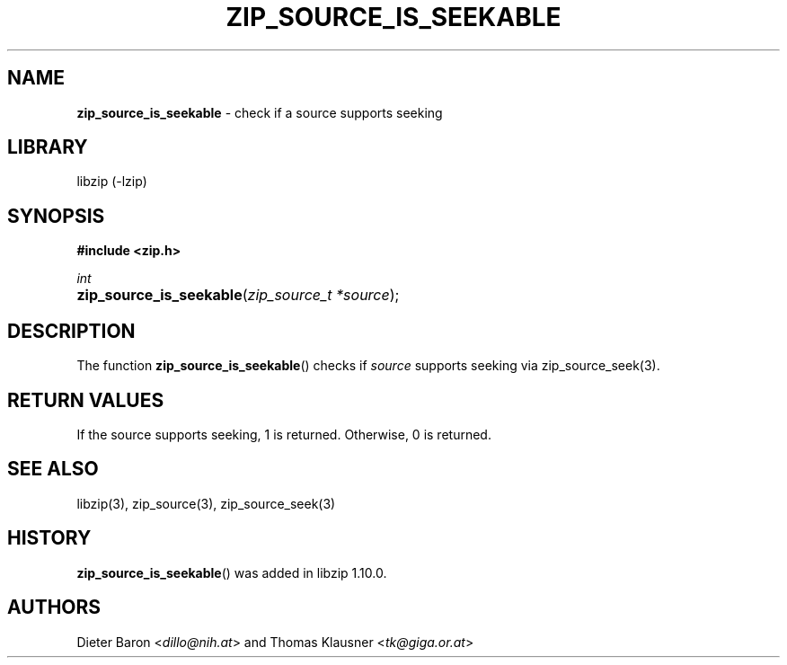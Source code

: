 .\" Automatically generated from an mdoc input file.  Do not edit.
.\" zip_source_seek.mdoc -- set read offset in source
.\" Copyright (C) 2023 Dieter Baron and Thomas Klausner
.\"
.\" This file is part of libzip, a library to manipulate ZIP archives.
.\" The authors can be contacted at <info@libzip.org>
.\"
.\" Redistribution and use in source and binary forms, with or without
.\" modification, are permitted provided that the following conditions
.\" are met:
.\" 1. Redistributions of source code must retain the above copyright
.\"    notice, this list of conditions and the following disclaimer.
.\" 2. Redistributions in binary form must reproduce the above copyright
.\"    notice, this list of conditions and the following disclaimer in
.\"    the documentation and/or other materials provided with the
.\"    distribution.
.\" 3. The names of the authors may not be used to endorse or promote
.\"    products derived from this software without specific prior
.\"    written permission.
.\"
.\" THIS SOFTWARE IS PROVIDED BY THE AUTHORS ``AS IS'' AND ANY EXPRESS
.\" OR IMPLIED WARRANTIES, INCLUDING, BUT NOT LIMITED TO, THE IMPLIED
.\" WARRANTIES OF MERCHANTABILITY AND FITNESS FOR A PARTICULAR PURPOSE
.\" ARE DISCLAIMED.  IN NO EVENT SHALL THE AUTHORS BE LIABLE FOR ANY
.\" DIRECT, INDIRECT, INCIDENTAL, SPECIAL, EXEMPLARY, OR CONSEQUENTIAL
.\" DAMAGES (INCLUDING, BUT NOT LIMITED TO, PROCUREMENT OF SUBSTITUTE
.\" GOODS OR SERVICES; LOSS OF USE, DATA, OR PROFITS; OR BUSINESS
.\" INTERRUPTION) HOWEVER CAUSED AND ON ANY THEORY OF LIABILITY, WHETHER
.\" IN CONTRACT, STRICT LIABILITY, OR TORT (INCLUDING NEGLIGENCE OR
.\" OTHERWISE) ARISING IN ANY WAY OUT OF THE USE OF THIS SOFTWARE, EVEN
.\" IF ADVISED OF THE POSSIBILITY OF SUCH DAMAGE.
.\"
.TH "ZIP_SOURCE_IS_SEEKABLE" "3" "March 10, 2023" "NiH" "Library Functions Manual"
.nh
.if n .ad l
.SH "NAME"
\fBzip_source_is_seekable\fR
\- check if a source supports seeking
.SH "LIBRARY"
libzip (-lzip)
.SH "SYNOPSIS"
\fB#include <zip.h>\fR
.sp
\fIint\fR
.br
.PD 0
.HP 4n
\fBzip_source_is_seekable\fR(\fIzip_source_t\ *source\fR);
.PD
.SH "DESCRIPTION"
The function
\fBzip_source_is_seekable\fR()
checks if
\fIsource\fR
supports seeking via
zip_source_seek(3).
.SH "RETURN VALUES"
If the source supports seeking, 1 is returned.
Otherwise, 0 is returned.
.SH "SEE ALSO"
libzip(3),
zip_source(3),
zip_source_seek(3)
.SH "HISTORY"
\fBzip_source_is_seekable\fR()
was added in libzip 1.10.0.
.SH "AUTHORS"
Dieter Baron <\fIdillo@nih.at\fR>
and
Thomas Klausner <\fItk@giga.or.at\fR>
